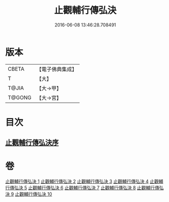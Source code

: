 #+TITLE: 止觀輔行傳弘決 
#+DATE: 2016-06-08 13:46:28.708491

* 版本
 |     CBETA|【電子佛典集成】|
 |         T|【大】     |
 |     T@JIA|【大→甲】   |
 |    T@GONG|【大→宮】   |

* 目次
** [[file:KR6d0131_001.txt::001-0141a2][止觀輔行傳弘決序]]

* 卷
[[file:KR6d0131_001.txt][止觀輔行傳弘決 1]]
[[file:KR6d0131_002.txt][止觀輔行傳弘決 2]]
[[file:KR6d0131_003.txt][止觀輔行傳弘決 3]]
[[file:KR6d0131_004.txt][止觀輔行傳弘決 4]]
[[file:KR6d0131_005.txt][止觀輔行傳弘決 5]]
[[file:KR6d0131_006.txt][止觀輔行傳弘決 6]]
[[file:KR6d0131_007.txt][止觀輔行傳弘決 7]]
[[file:KR6d0131_008.txt][止觀輔行傳弘決 8]]
[[file:KR6d0131_009.txt][止觀輔行傳弘決 9]]
[[file:KR6d0131_010.txt][止觀輔行傳弘決 10]]

